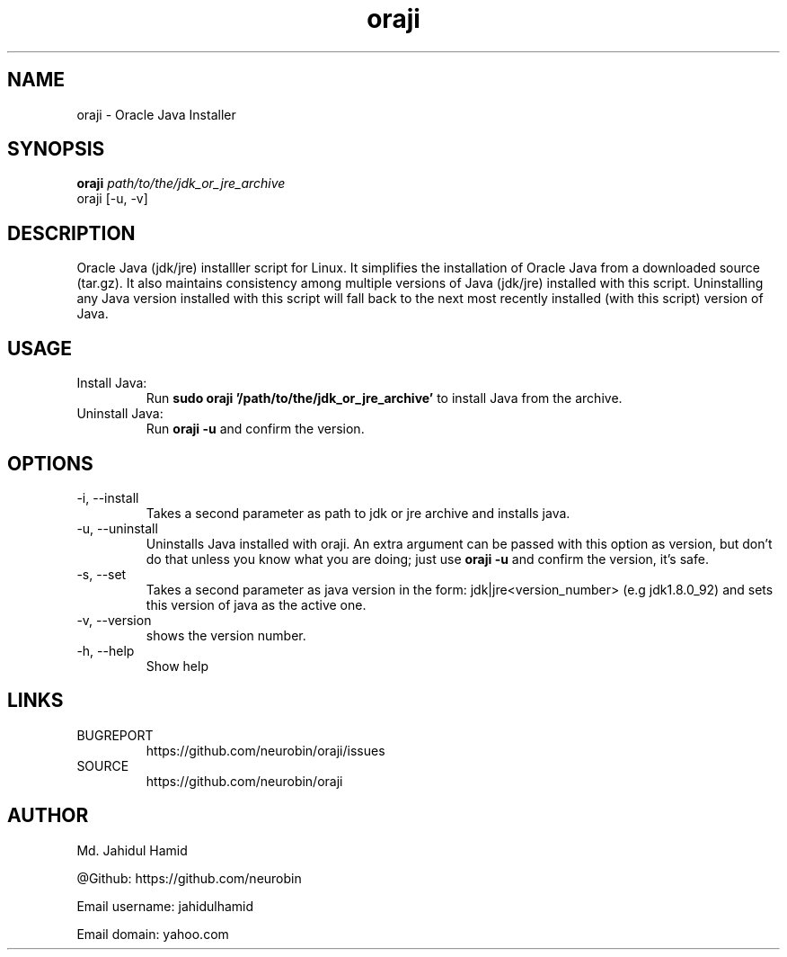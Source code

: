 .TH  oraji 1  "Jan 09, 2016" "GNU/Linux" "Utility"
.UC 4

.SH "NAME"
oraji - Oracle Java Installer
.SH "SYNOPSIS"
.B oraji
.I path/to/the/jdk_or_jre_archive
.IP "oraji [-u, -v]"
.SH DESCRIPTION
Oracle Java (jdk/jre) installler script for Linux. It simplifies the installation of Oracle Java from a downloaded source (tar.gz). It also maintains consistency among multiple versions of Java (jdk/jre) installed with this script. Uninstalling any Java version installed with this script will fall back to the next most recently installed (with this script) version of Java.

.SH USAGE
Install Java:
.RS
Run
.B "sudo oraji '/path/to/the/jdk_or_jre_archive'"
to install Java from the archive.
.RE
Uninstall Java:
.RS
Run
.B oraji -u
and confirm the version.
.RE

.SH OPTIONS
.IP "-i, --install"
Takes a second parameter as path to jdk or jre archive and installs java.
.IP "-u, --uninstall"
Uninstalls Java installed with oraji. An extra argument can be passed with this option as version, but don't do that unless you know what you are doing; just use 
.B oraji -u
and confirm the version, it's safe.
.IP "-s, --set"
Takes a second parameter as java version in the form: jdk|jre<version_number> (e.g jdk1.8.0_92) and sets this version of java as the active one.
.IP "-v, --version"
shows the version number.
.IP "-h, --help"
Show help

.SH LINKS
BUGREPORT
.RS
https://github.com/neurobin/oraji/issues
.RE
SOURCE
.RS
https://github.com/neurobin/oraji
.RE
.SH AUTHOR
Md. Jahidul Hamid

@Github: https://github.com/neurobin

Email username: jahidulhamid

Email domain: yahoo.com
